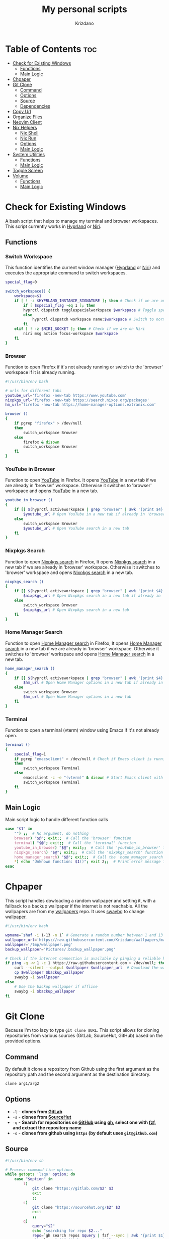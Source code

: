 #+TITLE: My personal scripts
#+AUTHOR: Krizdano
#+DESCRIPTION: Some shell scripts written by me or stolen from the internet to make my life easier.
#+auto_tangle: t
#+STARTUP: overview

* Table of Contents :toc:
- [[#check-for-existing-windows][Check for Existing Windows]]
  - [[#functions][Functions]]
  - [[#main-logic][Main Logic]]
- [[#chpaper][Chpaper]]
- [[#git-clone][Git Clone]]
  - [[#command][Command]]
  - [[#options][Options]]
  - [[#source][Source]]
  - [[#dependencies][Dependencies]]
- [[#copy-url][Copy Url]]
- [[#organize-files][Organize Files]]
- [[#neovim-client][Neovim Client]]
- [[#nix-helpers][Nix Helpers]]
  - [[#nix-shell][Nix Shell]]
  - [[#nix-run][Nix Run]]
  - [[#options-1][Options]]
  - [[#main-logic-1][Main Logic]]
- [[#system-utilities][System Utilities]]
  - [[#functions-1][Functions]]
  - [[#main-logic-2][Main Logic]]
- [[#toggle-screen][Toggle Screen]]
- [[#volume][Volume]]
  - [[#functions-2][Functions]]
  - [[#main-logic-3][Main Logic]]

* Check for Existing Windows
A bash script that helps to manage my terminal and browser workspaces.
This script currently works in [[https://hyprland.org][Hyprland]] or [[https://github.com/YaLTeR/niri][Niri]].

** Functions
*** Switch Workspace
This function identifies the current window manager ([[https://hyprland.org][Hyprland]] or [[https://github.com/YaLTeR/niri][Niri]]) and executes the
appropriate command to switch workspaces.

#+begin_src bash :tangle ../config/scripts/check_for_existing_windows.sh
  special_flag=0

  switch_workspace() {
      workspace=$1
      if [ ! -z $HYPRLAND_INSTANCE_SIGNATURE ]; then # Check if we are on Hyprland
          if [ $special_flag -eq 1 ]; then
          hyprctl dispatch togglespecialworkspace $workspace # Toggle special workspaces
          else
              hyprctl dispatch workspace name:$workspace # Switch to normal workspaces
          fi
      elif [ ! -z $NIRI_SOCKET ]; then # Check if we are on Niri
          niri msg action focus-workspace $workspace
      fi
  }
#+end_src

*** Browser
Function to open Firefox if it's not already running or switch to the 'browser' workspace if it is
already running.

#+begin_src bash :tangle ../config/scripts/check_for_existing_windows.sh
  #!/usr/bin/env bash

  # urls for different tabs
  youtube_url='firefox -new-tab https://www.youtube.com'
  nixpkgs_url='firefox -new-tab https://search.nixos.org/packages'
  hm_url='firefox -new-tab https://home-manager-options.extranix.com'

  browser ()
  {
      if pgrep "firefox" > /dev/null
      then
          switch_workspace Browser
      else
          firefox & disown
          switch_workspace Browser
      fi
  }
#+end_src

*** YouTube in Browser
Function to open [[https://youtube.com][YouTube]] in Firefox. It opens [[https://youtube.com][YouTube]] in a new tab if we are already in
'browser' workspace. Otherwise it switches to 'browser' workspace and opens [[https://youtube.com][YouTube]] in a new tab.

#+begin_src bash :tangle ../config/scripts/check_for_existing_windows.sh
  youtube_in_browser ()
  {
      if [[ $(hyprctl activeworkspace | grep "browser" | awk '{print $4}') == "(browser)" ]]; then
          $youtube_url # Open YouTube in a new tab if already in 'browser' workspace
      else
          switch_workspace Browser
          $youtube_url # Open YouTube search in a new tab
      fi
  }
#+end_src

*** Nixpkgs Search
Function to open [[https://search.nixos.org/packages][Nixpkgs search]] in Firefox, It opens [[https://search.nixos.org/packages][Nixpkgs search]] in a new tab if we are already in
'browser' workspace. Otherwise it switches to 'browser' workspace and opens [[https://search.nixos.org/packages][Nixpkgs search]] in a new tab.

#+begin_src bash :tangle ../config/scripts/check_for_existing_windows.sh
  nixpkgs_search ()
  {
      if [[ $(hyprctl activeworkspace | grep "browser" | awk '{print $4}') == "(browser)" ]]; then
          $nixpkgs_url # Open Nixpkgs search in a new tab if already in 'browser' workspace
      else
          switch_workspace Browser
          $nixpkgs_url # Open Nixpkgs search in a new tab
      fi
  }
#+end_src

*** Home Manager Search
Function to open [[https://home-manager-options.extranix.com][Home Manager search]] in Firefox, It opens [[https://home-manager-options.extranix.com][Home Manager search]] in a new tab if we are already in
'browser' workspace. Otherwise it switches to 'browser' workspace and opens [[https://home-manager-options.extranix.com][Home Manager search]] in a new tab.

#+begin_src bash :tangle ../config/scripts/check_for_existing_windows.sh
  home_manager_search ()
  {
      if [[ $(hyprctl activeworkspace | grep "browser" | awk '{print $4}') == "(browser)" ]]; then
          $hm_url # Open Home Manager options in a new tab if already in 'browser' workspace
      else
          switch_workspace Browser
          $hm_url # Open Home Manager options in a new tab
      fi
  }
#+end_src

*** Terminal
Function to open a terminal (vterm) window using Emacs if it's not already open.

#+begin_src bash :tangle ../config/scripts/check_for_existing_windows.sh
  terminal ()
  {
      special_flag=1
      if pgrep "emacsclient" > /dev/null # Check if Emacs client is running
      then
          switch_workspace Terminal
      else
          emacsclient -c -e "(vterm)" & disown # Start Emacs client with a terminal and run in the background
          switch_workspace Terminal
      fi
  }
#+end_src

** Main Logic
Main script logic to handle different function calls

#+begin_src bash :tangle ../config/scripts/check_for_existing_windows.sh
  case "$1" in
      "") ;;  # No argument, do nothing
      browser) "$@"; exit;;  # Call the 'browser' function
      terminal) "$@"; exit;;  # Call the 'terminal' function
      youtube_in_browser) "$@"; exit;;  # Call the 'youtube_in_browser' function
      nixpkgs_search) "$@"; exit;;  # Call the 'nixpkgs_search' function
      home_manager_search) "$@"; exit;;  # Call the 'home_manager_search' function
      ,*) echo "Unknown function: $1()"; exit 2;;  # Print error message for unknown functions
  esac
#+end_src

* Chpaper
This script handles dowloading a random wallpaper and setting it, with a
fallback to a backup wallpaper if the internet is not reachable. All the
wallpapers are from my [[https://github.com/Krizdano/wallpapers][wallpapers]] repo. It uses [[https://github.com/swaywm/swaybg][swaybg]] to change wallpaper.

#+begin_src bash :tangle ../config/scripts/chpaper.sh
  #!/usr/bin/env bash

  wpname=`shuf -i 1-13 -n 1` # Generate a random number between 1 and 13 to select a wallpaper
  wallpaper_url='https://raw.githubusercontent.com/Krizdano/wallpapers/main/images/'$wpname'.png'
  wallpaper='/tmp/wallpaper.png'
  backup_wallpaper='Pictures/.backup_wallpaper.png'

  # Check if the internet connection is available by pinging a reliable host
  if ping -q -w 1 -c 1 https://raw.githubusercontent.com > /dev/null; then
      curl --silent --output $wallpaper $wallpaper_url  # Download the wallpaper from the URL if online
      cp $wallpaper $backup_wallpaper
      swaybg -i $wallpaper
  else
      # Use the backup wallpaper if offline
      swaybg -i $backup_wallpaper
  fi
#+end_src

* Git Clone
Because I'm too lazy to type ~git clone $URL~. This script allows for cloning repositories
from various sources (GitLab, SourceHut, GitHub) based on the provided options.

** Command
By default it clone a repository from Github using the first argument as the
repository path and the second argument as the destination directory.

#+begin_src bash
  clone arg1/arg2
#+end_src

** Options
- =-l= - *clones from [[https://gitlab.com][GitLab]]*
- =-s= - *clones from [[https://sourcehut.org][SourceHut]]*
- =-q= - *Search for repositories on [[https://github.com][GitHub]] using [[https://cli.github.com][gh]], select one with [[https://github.com/junegunn/fzf][fzf]], and extract the repository name*
- =-o= - *clones from github using ~https~ (by default uses ~git@github.com~)*

** Source

#+begin_src bash :tangle ../config/scripts/clone.sh
  #!/usr/bin/env sh

  # Process command-line options
  while getopts 'lsqo' option; do
      case "$option" in
          l)
              git clone "https://gitlab.com/$2" $3
              exit
              ;;
          s)
              git clone "https://sourcehut.org/$2" $3
              exit
              ;;
          q)
              query="$2"
              echo "searching for repo $2..."
              repo=`gh search repos $query | fzf --sync | awk '{print $1}'`
              git clone "git@github.com:$repo" $3
              exit
              ;;
          o)
              git clone "https://github.com/$2" $3
              exit
              ;;
      esac
  done

  # Default action if no options are provided
  git clone "git@github.com:$1" $2
 #+end_src

** Dependencies
- [[https://git-scm.com][git]]
- [[https://cli.github.com][gh]]
- [[https://github.com/junegunn/fzf][fzf]]
* Copy Url
A small script for w3m to copy urls. It uses [[https://github.com/bugaevc/wl-clipboard][wl-clipboard]]
and only works in [[https://en.wikipedia.org/wiki/Wayland_(protocol)][wayland]].

#+begin_src bash :tangle ../config/scripts/copy-url.sh
  printf "%s" "$1" | wl-copy
#+end_src

* Organize Files
This script monitors and organize files in the Downloads directory
by moving them to appropriate directories based on their file types, and it handles
errors for unknown file types by notifying the user.

#+begin_src bash :tangle ../config/scripts/organize_files.sh
  #!usr/bin/env sh

  # Create a file to store the timestamp of the last processed file
  touch  $HOME/.local/share/lastwatch
  cd $HOME
  while true
  do
      sleep 3

      # Replace spaces with underscores in filenames within the Downloads directory
      find Downloads/ -name "* *" -type f | rename 's/ /_/g'

      # Find files in the Downloads directory that have been created or modified since the last run
      file=$(find -L $HOME/Downloads/ -type f -cnewer $HOME/.local/share/lastwatch | awk '{print $1}')

      # Extract the file path from the result (in case there's more than one result)
      file=$(echo $file | awk '{print $1}')

      if [[ $file =~ .*\.(sh|md|txt|pdf|html) ]]; then
          if [[ $file == *.pdf ]]; then
              mv $file $HOME/Documents/pdfs/

          else
              mv $file $HOME/Documents/

          fi

      elif [[ $file =~ .*\.(mkv|mp4)  ]]; then
          mv $file $HOME/Videos/

      elif [[ $file =~ .*\.(jpg|webp|jpeg|png) ]]; then
          mv $file $HOME/Pictures/

      elif [[ $file =~ .*\.(ipynb) ]]; then
          mv $file $HOME/projects/python/jupyter/

      elif [[ $file =~ .*\.(iso) ]]; then
          mv $file $HOME/Other/iso

      # Handle files with unknown or unhandled extensions
      elif [[ $(echo $file | awk -F '/' '{print $4}') == "Downloads" || $file == *"."* ]]; then
          notify-send -u critical "Error: Unknown file extension for file '$(echo $file | awk -F '/' '{print $5}')'. Don't know where to move"
          sleep 20
      fi
  done
#+end_src

* Neovim Client
This setup is useful for connecting Neovim in to an already running Neovim server for remote interaction and then opening a UI
that connects to this server.

#+begin_src bash :tangle ../config/scripts/nvim-client.sh
  #!/usr/bin/env sh

  # neovim as a client
  nvim --server /tmp/neovim.pipe --remote-silent $(realpath ${1:-.}) & nvim --server /tmp/neovim.pipe --remote-ui;
  clear
#+end_src

* Nix Helpers
This is a simple script to simplify the usage of various nix commands. This script provides
a convenient way to run various nix commands with a shorter syntax.

#+begin_quote
Currently only supports =nix shell= and =nix run=
#+end_quote

** Nix Shell
By default it installs packages from Nixpkgs repository.

#+begin_src bash
  shell pkgname
#+end_src

Intall multiple packages by providing them as command line arguments:

#+begin_src bash
  shell pkg1 pkg2 pkg3...
#+end_src

*** Source

#+begin_src bash :tangle ../config/scripts/nix-helpers/shell.sh
  #!/usr/bin/env bash
  script_path=${0%/*}
  source $script_path/include/main.sh
  nix_shell
#+end_src

** Nix Run
By default it runs packages from Nixpkgs repository.

#+begin_src bash
  run pkgname
#+end_src

Run packages with arguments:

#+begin_src bash
run pkgname -- --help
#+end_src

*** Source

#+begin_src bash :tangle ../config/scripts/nix-helpers/run.sh
  #!/usr/bin/env bash
  script_path=${0%/*}
  source $script_path/include/main.sh
  nix_run
#+end_src

** Options
- =-i= - *Allows installation of unfree packages*.
- =-g= - *Install packages from [[https://github.com][GitHub]]*.
- =-o= - *Pass optional arguments to underlying Nix command*.

** Main Logic

#+begin_src bash :tangle ../config/scripts/nix-helpers/include/main.sh
  #!/usr/bin/env bash
  args=($@)
  impure_flag=0
  run_flag=0
  options_flag=0
  flake_url="nixpkgs#"
  delimiter="--"

  get_options() {
      delimiter_index=$((${#args[@]} - 1))
      for element in "${!args[@]}"; do
          if [[ "${args[element]}" == $delimiter ]]; then
              delimiter_index=$i
          fi
      done

      options=("${args[@]:$((delimiter_index+1))}")

      if [ $options_flag -eq 1 ]; then
          echo "${options[@]}"
      else
          echo "-- ${options[@]}"
      fi
  }

  get_packages() {
      packages=()
      for pkg in "${args[@]}"; do
          if [[ ! "$pkg" == -* ]]; then
              packages+=("$pkg")
          fi
      done

      if [ $run_flag -eq 1 ]; then
          packages[0]="$flake_url${packages[0]}"
      else
          for i in "${!packages[@]}"; do
              packages[i]="$flake_url${packages[i]}"
          done
      fi

      echo ${packages[@]}
  }


  run_command() {
      if [ $impure_flag -eq 1 ]; then
          export NIXPKGS_ALLOW_UNFREE=1;
          nix $sub_command $(get_packages) --impure $(get_options)
          export NIXPKGS_ALLOW_UNFREE=0;
          exit
      else
          nix $sub_command $(get_packages) $(get_options)
          exit
      fi
  }

  nix_shell() {
      sub_command="shell"
      run_command
  }

  nix_run() {
      sub_command="run"
      run_flag=1
      run_command
  }

  while getopts 'g:i:o' options; do
      case "$options" in
          g)
              flake_url="github:"
              ;;
          i)
              impure_flag=1
              ;;
          o)
              delimiter="-o"
              options_flag=1
              ;;
      esac
  done
#+end_src

* System Utilities

This Bash script provides several utility functions for managing system settings and personal bookmarks,
handling Bluetooth devices, controlling video playback and monitoring battery levels. Each function can
be invoked by passing its name as the first argument to the script.

- All the menus are shown using [[https://github.com/lbonn/rofi][wayland version]] of [[https://github.com/davatorium/rofi][rofi]].
- [[https://github.com/davatorium/rofi][rofi]] can [[https://github.com/davatorium/rofi/blob/next/doc/rofi-dmenu.5.markdown][emulate dmenu]]

** Functions
*** Connect Bluetooth
Connects to a selected Bluetooth device from a list of paired devices.

#+begin_src bash :tangle ../config/scripts/utilities.sh
  #!/usr/bin/env bash

  # Variables for various settings and files
  menu='dmenu -sync -i -p'
  bookmark_file='/persist/home/nixconfig/config/scripts/bookmarks'
  screen='hyprctl dispatch dpms'
  monitor='eDP-1'

  # Connect to already paired bluetooth devices
  connect_bluetooth() {
      device="$(bluetoothctl devices | $menu "Select Device" | awk -F ' ' '{print $2}')"
      notify-send "$(bluetoothctl connect $device | grep -i -m3 'connect' | tail -n1)"
  }
#+end_src

*** Bookmarks
Manages my bookmarks.

#+begin_src bash :tangle ../config/scripts/utilities.sh
  # Opens a bookmarked URL from the bookmarks file
  my_bookmarks() {
      bookmark_menu=$(awk -F' ' '{print $1}' "$bookmark_file" | $menu "Bookmarks")
      wtype $(grep $bookmark_menu "$bookmark_file" | awk -F' ' '{print $2}')
  }

  # Adds a new bookmark with a URL and name to the bookmarks file and commits it to a Git repository.
  add_bookmark () {
      url=$(dmenu -l 0 -p "Enter url")
      name=$(dmenu -l 0 -p "Enter name")

      if [[ "d" != "d$url" ]] && [[ "d" != "d$name" ]]; then
          echo "$name   $url" >> ~/nixconfig/config/scripts/bookmarks
          pushd ~/nixconfig;
          git add ~/nixconfig/config/scripts/bookmarks
          git commit -m "added a new bookmark"
          git push
          popd
      fi
  }
#+end_src

*** Change Default Sink
Changes the default audio sink.

#+begin_src bash :tangle ../config/scripts/utilities.sh
  change_default_sink() {
      wpctl set-default "$(wpctl status | grep -A 3 Sinks | $menu "Sinks" | awk -F ' ' '{print $2}')"
  }
#+end_src

*** Video Player
Opens and plays a video file from the `~/Videos` directory using [[https://mpv.io/][mpv]].

#+begin_src bash :tangle ../config/scripts/utilities.sh
  play_videos() {
      find Videos/ -type f -printf "%f\n" | $menu "Videos" |
          xargs -I '{}' find ~/Videos/ -name {} | xargs mpv
  }
#+end_src

*** Power Menu
Provides a menu with options to power off, reboot, suspend, hibernate, or lock the system.

#+begin_src bash :tangle ../config/scripts/utilities.sh
  power_menu() {
      chpower() {
          case "$1" in
              "")
              ;;
              Poweroff)
                  exec systemctl poweroff
                  ;;
              Reboot)
                  exec systemctl reboot
                  ;;
              Suspend)
                  exec systemctl suspend
                  ;;
              Hibernate)
                  exec systemctl hibernate
                  ;;
              lock)
                  exec loginctl lock-session
                  ;;
          esac
      }

      options="Poweroff\nReboot\nHibernate\nSuspend\nlock"
      chpower "$(printf "%b" "$options" | sort | $menu "Power Menu")"
  }
#+end_src

*** Battery Status
Monitors battery level and status, and sends notifications based on battery conditions.

#+begin_src bash :tangle ../config/scripts/utilities.sh
  bat_level() {
      while true; do
          bat_lvl=$(cat /sys/class/power_supply/BAT1/capacity)
          bat_stat=$(cat /sys/class/power_supply/BAT1/status)

          # Notify if battery level is low and discharging
          if [[ $bat_lvl -le 30 && $bat_stat == "Discharging" ]]; then
              notify-send --urgency=CRITICAL "Battery Low" "Level: ${bat_lvl}%"
              sleep 300

          # Notify if battery level is high and charging
          elif [[ $bat_lvl -ge 80 && $bat_stat == "Charging" ]]; then
              notify-send --urgency=CRITICAL "Unplug Your Charger" "Battery Level: ${bat_lvl}%"
              sleep 300
          else
              sleep 120
          fi
      done
  }
#+end_src

*** Flip Monitor
Inverts display in [[https://hyprland.org/][Hyprland]].
: Just for fun not really usable.

#+begin_src bash :tangle ../config/scripts/utilities.sh
  flip_monitor () {
      monitor_state=`hyprctl monitors | grep transform | tail -n 1 | awk '{print $2}'`

      if [ $monitor_state -eq 0 ]; then
          hyprctl keyword monitor HDMI-A-1,transform,4
          hyprctl keyword monitor eDP-1,transform,4
      else
          hyprctl keyword monitor HDMI-A-1,preferred,auto,1,transform,0
          hyprctl keyword monitor eDP-1,preferred,auto,1,transform,0
      fi
  }
#+end_src

*** Disable Auto Suspend
This script allows me to disable or enable automatic suspending on my machine. It checks if ~hypridle.service~ is "*active*" or "*inactive*"
using ~systemctl~ and toggles its state.

#+begin_src bash :tangle ../config/scripts/utilities.sh
  toggle_auto_suspend () {
      if systemctl --user is-active --quiet hypridle.service; then
          systemctl --user stop hypridle.service
          notify-send "Disabled auto suspend"
      else
          systemctl --user start hypridle.service
          notify-send "Enabled auto suspend"
      fi
  }
#+end_src

*** Wifi
connect to wifi using =nmcli= and =dmenu=.

#+begin_src bash :tangle ../config/scripts/utilities.sh
  #!/usr/bin/env bash
  connect_to_wifi () {
      SSID=$(nmcli -f SSID device wifi list --rescan yes | tail -n +2 | dmenu -i)

      if [[ ! -z $SSID ]]; then
          nmcli device wifi connect $SSID
          while [ $? -eq 4 ]; # nmcli returns 4 if password is not provided or if the password is wrong
          do
              PASSWORD=$(dmenu -l 0 -p "Enter password")
              nmcli device wifi connect $SSID password $PASSWORD
          done

          if [ $? -eq 0 ]; then
              notify-send "connected to wifi"
              exit
          else
              notify-send "error: not connected to wifi"
              exit
          fi
      else
          notify-send "SSID not provided"
          exit
      fi
  }
#+end_src

** Main Logic
Main script logic to handle different function calls

#+begin_src bash :tangle ../config/scripts/utilities.sh
  case "$1" in
      "") ;;
      connect_bluetooth)
          "$@"
          exit
          ;;
      my_bookmarks)
          "$@"
          exit
          ;;
      add_bookmark)
          "$@"
          ;;
      change_default_sink)
          "$@"
          exit
          ;;
      toggle_screen)
          "$@"
          exit
          ;;
      play_videos)
          "$@"
          exit
          ;;
      my_playlist)
          "$@"
          exit
          ;;
      power_menu)
          "$@"
          exit
          ;;
      youtube_mpv)
          "$@"
          exit
          ;;
      bat_level)
          "$@"
          exit
          ;;
      flip_monitor)
          "$@"
          exit
          ;;
      toggle_auto_suspend)
          "$@"
          exit
          ;;
      connect_to_wifi)
          "$@"
          exit
          ;;
      ,*)
          echo "Unkown function: $1()"
          exit 2
          ;;
  esac
#+end_src

* Toggle Screen
This script toggles the built-in screen of my laptop on or off, or it can turn off all screens
based on the provided option. I originally created it to disable my laptop's screen when connected
to an external monitor and not using the built-in display. Since then, I have added an option to turn
off all monitors. This functionality is utilized by Hypridle to turn off all monitors before going to
sleep and to turn them back on when waking up. The script currently works with [[https://github.com/YaLTeR/niri][Niri]] and [[https://hyprland.org/][Hyprland]].

#+begin_src bash :tangle ../config/scripts/toggle-screen.sh
  exec_command() {
      if [ ! -z $HYPRLAND_INSTANCE_SIGNATURE ]; then # Check if we are on Hyprland
          if [ $all_monitors -eq 1 ]; then
              hyprctl dpms $1
              exit
          else
              hyprctl dispatch dpms $1 eDP-1
          fi
      elif [ ! -z $NIRI_SOCKET ]; then # Check if we are on Niri
          if [ $all_monitors -eq 1 ] && [ $1 == "off" ]; then
              niri msg action power-off-monitors
              exit
          elif [ $all_monitors -eq 1 ] && [ $1 == "on" ]; then
              exit
          else
              niri msg output edp-1 $1
          fi
      fi
  }

  action() {
      case "$1" in
          "") ;;
          Screenoff)
              exec_command off
              ;;
          Screenon)
              exec_command on
              echo "hello"
              ;;
      esac
  }

  while getopts 'mn' option; do
      options="Screenoff\nScreenon"
      case "$option" in
          m)
              all_monitors=0
              action "$(printf "%b" "$options" | sort | dmenu -i -p "Screen")"
              exit
              ;;
          n)
              all_monitors=1
              action $2
              exit
              ;;
      esac
  done
#+end_src

* Volume
This is a script that I stole from [[https://gitlab.com/Nmoleo/i3-volume-brightness-indicator][here]] that provides a way to control audio volume and show notifications about the volume status using `wpctl`
for audio management and `dunstify` for notifications.

#+begin_quote
This is a modified version of the original script that only handles volume control.
The original script uses pulseaudio this is using pipewire
Since pipewire uses floating number and bash doesn't really support floating numbers this script uses zsh
The original script also handles brightness control.
#+end_quote

- ~dunstify~ is used for notifications, so this script assumes you have [[https://dunst-project.org/][dunst]] installed and configured for notifications.

** Functions
*** Get Volume
  - Uses ~wpctl~ to get the current volume level of the default audio sink.
  - Extracts the volume percentage from the output, converting it to an integer format (multiplying by 100 and removing the decimal point).
  - Returns the volume as an integer.

#+begin_src bash :tangle ../config/scripts/volume.sh
  #!/usr/bin/env zsh

  bar_color="#b3cfa7"
  volume_step=1

  # Uses regex to get volume from wpctl
  function get_volume {
      float=$(wpctl get-volume @DEFAULT_AUDIO_SINK@ | awk -F': ' '{print $2}' | sed 's/\[MUTED\]//')
      echo $((float*100)) | sed 's/\.//'
  }
#+end_src

*** Get Mute
  - Uses ~wpctl~ to check if the audio sink is muted or not.
  - Returns the mute status.

#+begin_src bash :tangle ../config/scripts/volume.sh
  # Uses regex to get mute status from wpctl
  function get_mute {
      wpctl get-mute @DEFAULT_AUDIO_SINK@
  }
#+end_src

*** Get Volume Icon
- Calls ~get_volume~ to get the current volume level and `get_mute` to check the mute status.
- Sets ~volume_icon~ based on the volume level:
  - If the volume is ~0~, it uses a ~mute~ icon.
  - If the volume is ~below 50~, it uses a ~low volume~ icon.
  - If the volume is ~50 or higher~, it uses a ~high volume~ icon.

#+begin_src bash :tangle ../config/scripts/volume.sh
  # Returns a mute icon, a volume-low icon, or a volume-high icon, depending on the volume
  function get_volume_icon {
      volume=`get_volume`
      echo $volume
      mute=`get_mute`
      if [ $volume -eq 0 ] ; then
          volume_icon=""
      elif [ $volume -lt 50 ]; then
          volume_icon=""
      else
          volume_icon=""
      fi
  }
#+end_src

*** Show Volume Notif
- Retrieves the current volume level and the appropriate icon using ~get_volume_icon~ function.
- Displays a notification with ~dunstify~ showing the volume level and the icon.
- It also sets the notification's color and volume value.

#+begin_src bash :tangle ../config/scripts/volume.sh
  # Displays a volume notification using dunstify
  function show_volume_notif {
      volume=`get_volume`
      get_volume_icon
      dunstify -i audio-volume-muted-blocking -t 1000 -r 2593 -u normal "$volume_icon $volume%" -h int:value:$volume -h string:hlcolor:$bar_color
  }
#+end_src

** Main Logic
   Takes user input, ~volume_up~, ~volume_down~, ~brightness_up~, or ~brightness_down~ and handles them.

#+begin_src bash :tangle ../config/scripts/volume.sh
  case $1 in
      volume_up)
          # Unmutes and increases volume, then displays the notification
          wpctl set-mute @DEFAULT_AUDIO_SINK@ 0
          wpctl set-volume @DEFAULT_AUDIO_SINK@ $volume_step%+
          show_volume_notif
          ;;

      volume_down)
          # Raises volume and displays the notification
          wpctl set-volume @DEFAULT_AUDIO_SINK@ $volume_step%-
          show_volume_notif
          ;;

      volume_mute)
          # Toggles mute and displays the notification
          wpctl set-mute @DEFAULT_AUDIO_SINK@ toggle
          show_volume_notif
          ;;
  esac
#+end_src
